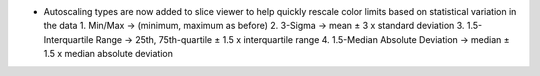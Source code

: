 - Autoscaling types are now added to slice viewer to help quickly rescale color limits based on statistical variation in the data
  1. Min/Max -> (minimum, maximum as before)
  2. 3-Sigma -> mean ± 3 x standard deviation
  3. 1.5-Interquartile Range -> 25th, 75th-quartile ± 1.5 x interquartile range
  4. 1.5-Median Absolute Deviation -> median ± 1.5 x median absolute deviation